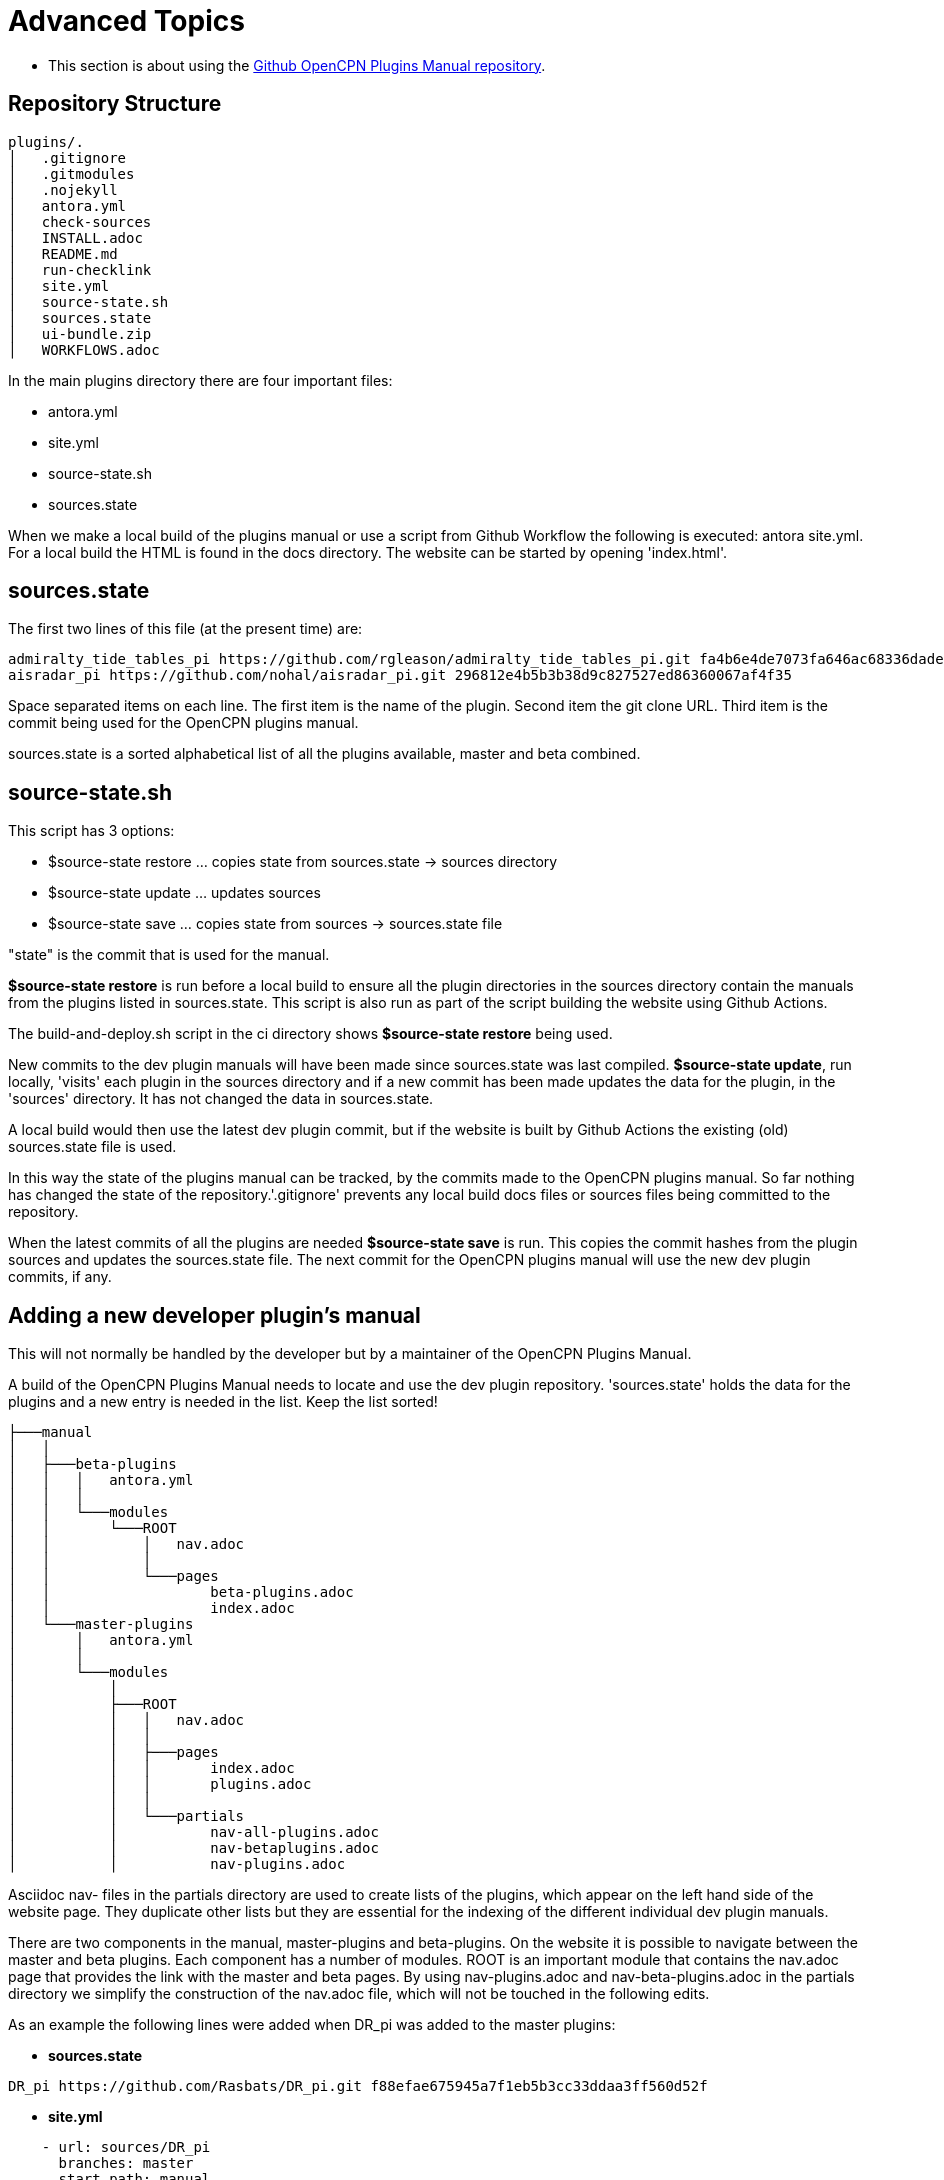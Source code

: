= Advanced Topics

* This section is about using the 
https://github.com/opencpn-manuals/plugins[Github OpenCPN Plugins Manual repository].

== Repository Structure

[,]
----
plugins/.
│   .gitignore
│   .gitmodules
│   .nojekyll
│   antora.yml       
│   check-sources
│   INSTALL.adoc
│   README.md
│   run-checklink
│   site.yml
│   source-state.sh
│   sources.state
│   ui-bundle.zip
│   WORKFLOWS.adoc
----
In the main plugins directory there are four important files:

* antora.yml
* site.yml
* source-state.sh
* sources.state

When we make a local build of the plugins manual or use a script from Github Workflow the following is executed: antora site.yml. For a local build the HTML is found in the docs directory. The website can be started by opening 'index.html'.

== sources.state

The first two lines of this file (at the present time) are:
[,]
----
admiralty_tide_tables_pi https://github.com/rgleason/admiralty_tide_tables_pi.git fa4b6e4de7073fa646ac68336dade1c7cff17140
aisradar_pi https://github.com/nohal/aisradar_pi.git 296812e4b5b3b38d9c827527ed86360067af4f35
----
Space separated items on each line. The first item is the name of the plugin. Second item the git clone URL. Third item is the commit being used for the OpenCPN plugins manual.

sources.state is a sorted alphabetical list of all the plugins available, master and beta combined.

== source-state.sh

This script has 3 options:

* $source-state restore ... copies state from sources.state -> sources directory
* $source-state update ...  updates sources
* $source-state save ...  copies state from sources -> sources.state file

"state" is the commit that is used for the manual.

*$source-state restore* is run before a local build to ensure all the plugin directories in the sources directory contain the manuals from the plugins listed in sources.state. This script is also run as part of the script building the website using Github Actions.

The build-and-deploy.sh script in the ci directory shows *$source-state restore* being used.

New commits to the dev plugin manuals will have been made since sources.state was last compiled.
*$source-state update*, run locally, 'visits' each plugin in the sources directory and if a new commit has been made updates the data for the plugin, in the 'sources' directory. It has not changed the data in sources.state.

A local build would then use the latest dev plugin commit, but if the website is built by Github Actions the existing (old) sources.state file is used.

In this way the state of the plugins manual can be tracked, by the commits made to the OpenCPN plugins manual. So far nothing has changed the state of the repository.'.gitignore' prevents any local build docs files or sources files being committed to the repository.

When the latest commits of all the plugins are needed *$source-state save* is run. This copies the commit hashes from the plugin sources and updates the sources.state file. The next commit for the OpenCPN plugins manual will use the new dev plugin commits, if any.

== Adding a new developer plugin's manual

This will not normally be handled by the developer but by a maintainer of the OpenCPN Plugins Manual.

A build of the OpenCPN Plugins Manual needs to locate and use the dev plugin repository. 'sources.state' holds the data for the plugins and a new entry is needed in the list. Keep the list sorted!

[,]
----
├───manual
│   │   
│   ├───beta-plugins
│   │   │   antora.yml
│   │   │   
│   │   └───modules
│   │       └───ROOT
│   │           │   nav.adoc
│   │           │       
│   │           └───pages
│   │                   beta-plugins.adoc
│   │                   index.adoc
│   └───master-plugins
│       │   antora.yml
│       │   
│       └───modules
│           │           
│           ├───ROOT
│           │   │   nav.adoc
│           │   │          
│           │   ├───pages
│           │   │       index.adoc
│           │   │       plugins.adoc
│           │   │       
│           │   └───partials
│           │           nav-all-plugins.adoc
│           │           nav-betaplugins.adoc
│           │           nav-plugins.adoc
----

Asciidoc nav- files in the partials directory are used to create lists of the plugins, which appear on the left hand side of the website page. They duplicate other lists but they are essential for the indexing of the different individual dev plugin manuals.

There are two components in the manual, master-plugins and beta-plugins. On the website it is possible to navigate between the master and beta plugins. Each component has a number of modules. ROOT is an important module that contains the nav.adoc page that provides the link with the master and beta pages. By using nav-plugins.adoc and nav-beta-plugins.adoc in the partials directory we simplify the construction of the nav.adoc file, which will not be touched in the following edits.

As an example the following lines were added when DR_pi was added to the master plugins:

* *sources.state*
[,]
----
DR_pi https://github.com/Rasbats/DR_pi.git f88efae675945a7f1eb5b3cc33ddaa3ff560d52f
----

* *site.yml*
[,]
----
    - url: sources/DR_pi
      branches: master
      start_path: manual
      edit_url: https://github.com/Rasbats/DR_pi/edit/master/{path}

----

The indenting is important. Follow the indenting already in use.

Because we are working with a master plugin that has been released, the files plugins.adoc nav-plugins.adoc, and nav-all-plugins.adoc are edited. 

* *plugins.adoc*

'plugins.adoc' is in the 'pages' directory of 'ROOT'. It contains a list of the master plugins and creates the main master plugins page.

[,]
----
=== Navigation
...
* xref:dead_reckoning::index.adoc[Dead Reckoning] image:managed_plugin.png[]
...
----

* *nav-plugins.adoc*

'nav-plugins.adoc' is in the 'partials' directory and is used for navigation and indexing.

[,]
----
* Navigation
...
** xref:dead_reckoning::index.adoc[Dead Reckoning]
...
----

* *nav-all-plugins.adoc*

'nav-all-plugins.adoc' is in the 'partials' directory and is an alphabetical list, appearing on the left hand side of the pages.

[,]
----
* A - E
...
** xref:dead_reckoning::index.adoc[Dead Reckoning]
...
----

Important: notice the reference 'dead_reckoning' is used and not DR for this plugin. This is the same text as entered for the title in the 'antora.yml' file in the dev plugin's manual.

The whole OpenCPN Plugins Manual Github repository structure with only the DR_pi source shown:

[,]
----
plugins:.
│   .gitignore
│   .gitmodules
│   .nojekyll
│   antora.yml
│   check-sources
│   INSTALL.adoc
│   README.md
│   run-checklink
│   site.yml
│   source-state.sh
│   sources.state
│   ui-bundle.zip
│   WORKFLOWS.adoc
│   
├───.github
│   └───workflows
│           main.yml
├───ci
│       build-and-deploy.sh
│       dokuwiki-links.sh
│       linkchecker.sh
│       unresolved-xrefs.sh
│       w3c-linkcheck.sh
│       
├───manual
│   │   .gitignore
│   │   .nojekyll
│   │   beta_plugins.txt
│   │   dokuwiki plugins.txt
│   │   README.md
│   │   ui-bundle.zip
│   │   
│   ├───beta-plugins
│   │   │   antora.yml
│   │   │   
│   │   └───modules
│   │       └───ROOT
│   │           │   nav.adoc
│   │           │       
│   │           └───pages
│   │                   beta-plugins.adoc
│   │                   index.adoc
│   └───master-plugins
│       │   antora.yml
│       │   
│       └───modules
│           ├───advanced
│           ├───authoring
│           ├───chart_downloader_tab
│           ├───dashboard
│           ├───grib_weather
│           ├───misc
│           │           
│           ├───ROOT
│           │   │   nav.adoc
│           │   │          
│           │   ├───pages
│           │   │       index.adoc
│           │   │       plugins.adoc
│           │   │       
│           │   └───partials
│           │           nav-all-plugins.adoc
│           │           nav-betaplugins.adoc
│           │           nav-plugins.adoc
│           ├───sat2chart
│           └───wmm
└───sources
    │   .gitkeep
    │                       
    ├───DR_pi
    │   └───manual
    │       │   .gitignore
    │       │   antora.yml
    │       │   site.yml
    │       │   
    │       └───modules
    │           └───ROOT
    │               ├───images
    │               │       
    │               └───pages
    │                       index.adoc
    │                       
----
